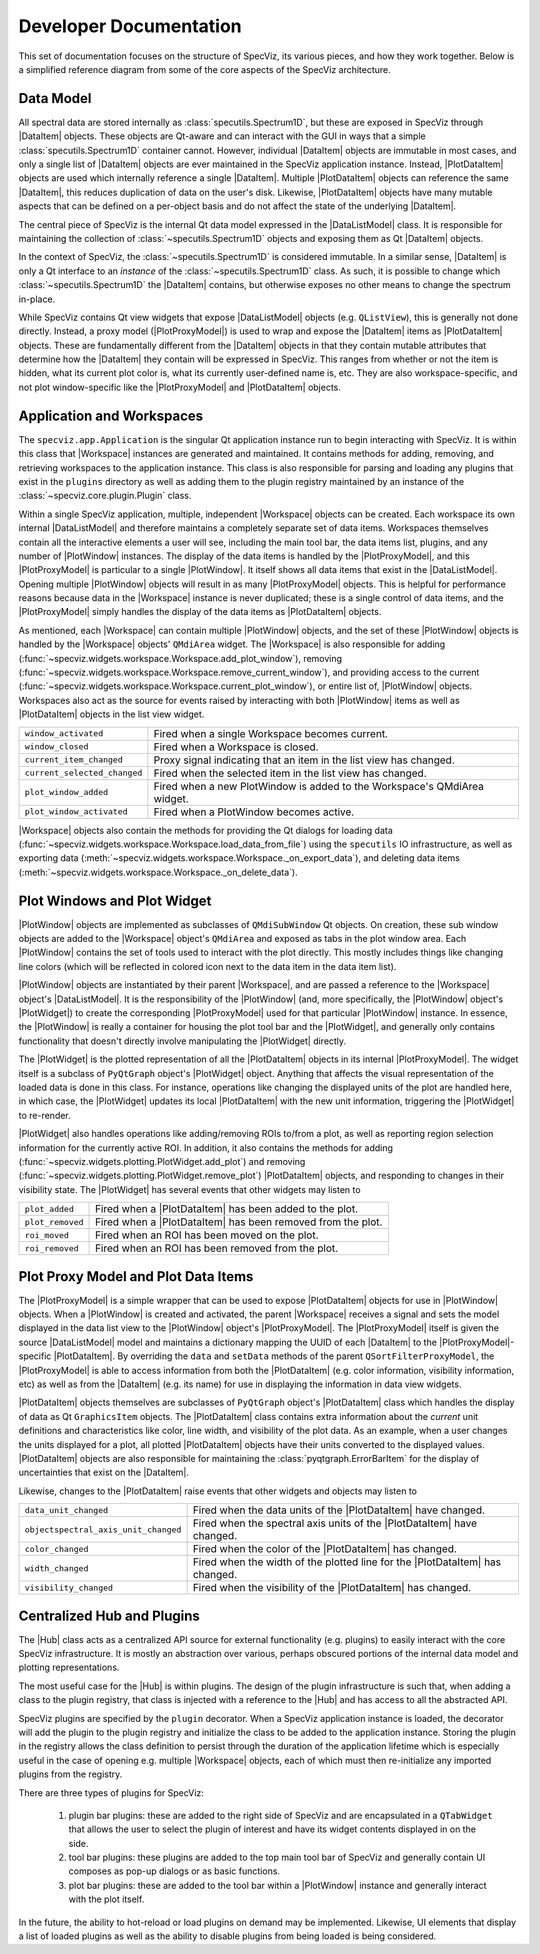 .. |DataListModel| replace:: :class:`~specviz.core.models.DataListModel`
.. |DataItem| replace:: :class:`~specviz.core.items.DataItem`
.. |PlotDataItem| replace:: :class:`~specviz.core.items.PlotDataItem`
.. |PlotProxyModel| replace:: :class:`~specviz.core.models.PlotProxyModel`
.. |Workspace| replace:: :class:`~specviz.widgets.workspace.Workspace`
.. |PlotWindow| replace:: :class:`~specviz.widgets.plotting.PlotWindow`
.. |PlotWidget| replace:: :class:`~specviz.widgets.plotting.PlotWidget`
.. |Hub| replace:: :class:`~specviz.core.hub.Hub`


Developer Documentation
=======================

This set of documentation focuses on the structure of SpecViz, its various
pieces, and how they work together. Below is a simplified reference diagram
from some of the core aspects of the SpecViz architecture.

.. image:: _static/specviz_diagram.png

Data Model
----------

All spectral data are stored internally as :class:`specutils.Spectrum1D`, but
these are exposed in SpecViz through |DataItem| objects. These objects are
Qt-aware and can interact with the GUI in ways that a simple :class:`specutils.Spectrum1D`
container cannot. However, individual |DataItem| objects are immutable in
most cases, and only a single list of |DataItem| objects are ever maintained
in the SpecViz application instance. Instead, |PlotDataItem| objects are used
which internally reference a single |DataItem|. Multiple |PlotDataItem| objects
can reference the same |DataItem|, this reduces duplication of data on the user's
disk. Likewise, |PlotDataItem| objects have many mutable aspects that can be
defined on a per-object basis and do not affect the state of the underlying
|DataItem|.

The central piece of SpecViz is the internal Qt data model expressed in the
|DataListModel| class. It is responsible for maintaining the collection of
:class:`~specutils.Spectrum1D` objects and exposing them as Qt |DataItem| objects.

In the context of SpecViz, the :class:`~specutils.Spectrum1D` is considered
immutable. In a similar sense, |DataItem| is only a Qt interface to an
*instance* of the :class:`~specutils.Spectrum1D` class. As such, it is possible
to change which :class:`~specutils.Spectrum1D` the |DataItem| contains, but
otherwise exposes no other means to change the spectrum in-place.

While SpecViz contains Qt view widgets that expose |DataListModel| objects (e.g.
``QListView``), this is generally not done directly. Instead, a proxy model
(|PlotProxyModel|) is used to wrap and expose the |DataItem| items as
|PlotDataItem| objects. These are fundamentally different from the |DataItem| objects in that
they contain mutable attributes that determine how the |DataItem| they contain
will be expressed in SpecViz. This ranges from whether or not the item is
hidden, what its current plot color is, what its currently user-defined name
is, etc. They are also workspace-specific, and not plot window-specific like
the |PlotProxyModel| and |PlotDataItem| objects.

.. image:: _static/data_model_diagram.png

Application and Workspaces
--------------------------

The ``specviz.app.Application`` is the singular Qt application instance
run to begin interacting with SpecViz. It is within this class that |Workspace|
instances are generated and maintained. It contains methods for adding,
removing, and retrieving workspaces to the application instance. This class is
also responsible for parsing and loading any plugins that exist in the
``plugins`` directory as well as adding them to the plugin registry maintained
by an instance of the :class:`~specviz.core.plugin.Plugin` class.

Within a single SpecViz application, multiple, independent |Workspace| objects can be
created. Each workspace its own internal |DataListModel| and therefore
maintains a completely separate set of data items. Workspaces themselves
contain all the interactive elements a user will see, including the main tool
bar, the data items list, plugins, and any number of |PlotWindow| instances.
The display of the data items is handled by the |PlotProxyModel|, and this
|PlotProxyModel| is particular to a single |PlotWindow|. It itself shows all
data items that exist in the |DataListModel|. Opening multiple
|PlotWindow| objects will result in as many |PlotProxyModel| objects. This is helpful for
performance reasons because data in the |Workspace| instance is never
duplicated; these is a single control of data items, and the |PlotProxyModel|
simply handles the display of the data items as |PlotDataItem| objects.

As mentioned, each |Workspace| can contain multiple |PlotWindow| objects, and the set
of these |PlotWindow| objects is handled by the |Workspace| objects' ``QMdiArea`` widget. The
|Workspace| is also responsible for adding
(:func:`~specviz.widgets.workspace.Workspace.add_plot_window`), removing
(:func:`~specviz.widgets.workspace.Workspace.remove_current_window`), and
providing access to the current
(:func:`~specviz.widgets.workspace.Workspace.current_plot_window`), or entire
list of, |PlotWindow| objects. Workspaces also act as the source for events raised by
interacting with both |PlotWindow| items as well as |PlotDataItem| objects in the list
view widget.

+------------------------------+--------------------------------------------------------------------------+
| ``window_activated``         | Fired when a single Workspace becomes current.                           |
+------------------------------+--------------------------------------------------------------------------+
| ``window_closed``            | Fired when a Workspace is closed.                                        |
+------------------------------+--------------------------------------------------------------------------+
| ``current_item_changed``     | Proxy signal indicating that an item in the list view has changed.       |
+------------------------------+--------------------------------------------------------------------------+
| ``current_selected_changed`` | Fired when the selected item in the list view has changed.               |
+------------------------------+--------------------------------------------------------------------------+
| ``plot_window_added``        | Fired when a new PlotWindow is added to the Workspace's QMdiArea widget. |
+------------------------------+--------------------------------------------------------------------------+
| ``plot_window_activated``    | Fired when a PlotWindow becomes active.                                  |
+------------------------------+--------------------------------------------------------------------------+

|Workspace| objects also contain the methods for providing the Qt dialogs for
loading data (:func:`~specviz.widgets.workspace.Workspace.load_data_from_file`)
using the ``specutils`` IO infrastructure, as well as exporting data
(:meth:`~specviz.widgets.workspace.Workspace._on_export_data`), and deleting
data items (:meth:`~specviz.widgets.workspace.Workspace._on_delete_data`).

Plot Windows and Plot Widget
----------------------------

|PlotWindow| objects are implemented as subclasses of ``QMdiSubWindow`` Qt objects. On
creation, these sub window objects are added to the |Workspace| object's ``QMdiArea``
and exposed as tabs in the plot window area. Each |PlotWindow| contains the
set of tools used to interact with the plot directly. This mostly includes
things like changing line colors (which will be reflected in colored icon next
to the data item in the data item list).

|PlotWindow| objects are instantiated by their parent |Workspace|, and are passed a
reference to the |Workspace| object's |DataListModel|. It is the responsibility of the
|PlotWindow| (and, more specifically, the |PlotWindow| object's |PlotWidget|) to
create the corresponding |PlotProxyModel| used for that particular |PlotWindow|
instance. In essence, the |PlotWindow| is really a container for housing the
plot tool bar and the |PlotWidget|, and generally only contains functionality
that doesn't directly involve manipulating the |PlotWidget| directly.

The |PlotWidget| is the plotted representation of all the |PlotDataItem| objects in
its internal |PlotProxyModel|. The widget itself is a subclass of ``PyQtGraph`` object's
|PlotWidget| object. Anything that affects the visual representation of the
loaded data is done in this class. For instance, operations like changing the
displayed units of the plot are handled here, in which case, the |PlotWidget|
updates its local |PlotDataItem| with the new unit information, triggering the
|PlotWidget| to re-render.

|PlotWidget| also handles operations like adding/removing ROIs to/from a plot,
as well as reporting region selection information for the currently active ROI.
In addition, it also contains the methods for adding
(:func:`~specviz.widgets.plotting.PlotWidget.add_plot`) and removing
(:func:`~specviz.widgets.plotting.PlotWidget.remove_plot`) |PlotDataItem| objects, and
responding to changes in their visibility state. The |PlotWidget| has several
events that other widgets may listen to

+------------------+-------------------------------------------------------------+
| ``plot_added``   | Fired when a |PlotDataItem| has been added to the plot.     |
+------------------+-------------------------------------------------------------+
| ``plot_removed`` | Fired when a |PlotDataItem| has been removed from the plot. |
+------------------+-------------------------------------------------------------+
| ``roi_moved``    | Fired when an ROI has been moved on the plot.               |
+------------------+-------------------------------------------------------------+
| ``roi_removed``  | Fired when an ROI has been removed from the plot.           |
+------------------+-------------------------------------------------------------+

Plot Proxy Model and Plot Data Items
------------------------------------

The |PlotProxyModel| is a simple wrapper that can be used to expose
|PlotDataItem| objects for use in |PlotWindow| objects. When a |PlotWindow| is created and
activated, the parent |Workspace| receives a signal and sets the model
displayed in the data list view to the |PlotWindow| object's |PlotProxyModel|. The
|PlotProxyModel| itself is given the source |DataListModel| model and maintains
a dictionary mapping the UUID of each |DataItem| to the
|PlotProxyModel|-specific |PlotDataItem|. By overriding the ``data`` and
``setData`` methods of the parent ``QSortFilterProxyModel``, the |PlotProxyModel|
is able to access information from both the |PlotDataItem| (e.g. color
information, visibility information, etc) as well as from the |DataItem| (e.g.
its name) for use in displaying the information in data view widgets.

|PlotDataItem| objects themselves are subclasses of ``PyQtGraph`` object's |PlotDataItem| class
which handles the display of data as Qt ``GraphicsItem`` objects. The |PlotDataItem|
class contains extra information about the *current* unit definitions and
characteristics like color, line width, and visibility of the plot data. As an
example, when a user changes the units displayed for a plot, all plotted
|PlotDataItem| objects have their units converted to the displayed values.
|PlotDataItem| objects are also responsible for maintaining the
:class:`pyqtgraph.ErrorBarItem` for the display of uncertainties that exist
on the |DataItem|.

Likewise, changes to the |PlotDataItem| raise events that other widgets and
objects may listen to

+--------------------------------------+------------------------------------------------------------------------------+
| ``data_unit_changed``                | Fired when the data units of the |PlotDataItem| have changed.                |
+--------------------------------------+------------------------------------------------------------------------------+
| ``objectspectral_axis_unit_changed`` | Fired when the spectral axis units of the |PlotDataItem| have changed.       |
+--------------------------------------+------------------------------------------------------------------------------+
| ``color_changed``                    | Fired when the color of the |PlotDataItem| has changed.                      |
+--------------------------------------+------------------------------------------------------------------------------+
| ``width_changed``                    | Fired when the width of the plotted line for the |PlotDataItem| has changed. |
+--------------------------------------+------------------------------------------------------------------------------+
| ``visibility_changed``               | Fired when the visibility of the |PlotDataItem| has changed.                 |
+--------------------------------------+------------------------------------------------------------------------------+

Centralized Hub and Plugins
---------------------------

The |Hub| class acts as a centralized API source
for external functionality (e.g. plugins) to easily interact with the core
SpecViz infrastructure. It is mostly an abstraction over various, perhaps
obscured portions of the internal data model and plotting representations.

The most useful case for the |Hub| is within plugins. The design of the plugin
infrastructure is such that, when adding a class to the plugin registry, that
class is injected with a reference to the |Hub| and has access to all the
abstracted API.

SpecViz plugins are specified by the ``plugin``
decorator. When a SpecViz application instance is loaded, the decorator will
add the plugin to the plugin registry and initialize the class to be added to
the application instance. Storing the plugin in the registry allows the
class definition to persist through the duration of the application lifetime
which is especially useful in the case of opening e.g. multiple |Workspace| objects,
each of which must then re-initialize any imported plugins from the registry.

There are three types of plugins for SpecViz:

    1. plugin bar plugins: these are added to the right side of SpecViz and are
       encapsulated in a ``QTabWidget`` that allows the user to select the plugin
       of interest and have its widget contents displayed in on the side.
    2. tool bar plugins: these plugins are added to the top main tool bar of
       SpecViz and generally contain UI composes as pop-up dialogs or as basic
       functions.
    3. plot bar plugins: these are added to the tool bar within a |PlotWindow|
       instance and generally interact with the plot itself.

In the future, the ability to hot-reload or load plugins on demand may be
implemented. Likewise, UI elements that display a list of loaded plugins as
well as the ability to disable plugins from being loaded is being considered.
